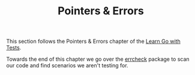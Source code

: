 #+TITLE: Pointers & Errors

This section follows the Pointers & Errors chapter of the [[https://quii.gitbook.io/learn-go-with-tests/go-fundamentals/pointers-and-errors][Learn Go with Tests]].

Towards the end of this chapter we go over the [[https://quii.gitbook.io/learn-go-with-tests/go-fundamentals/pointers-and-errors#unchecked-errors][errcheck]] package to scan our
code and find scenarios we aren't testing for.
